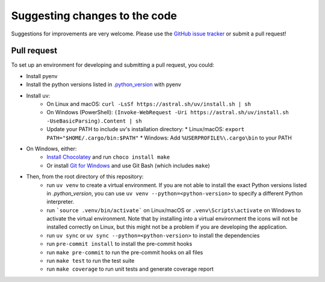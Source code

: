 Suggesting changes to the code
==============================

Suggestions for improvements are very welcome. Please use the
`GitHub issue tracker <https://github.com/hakonhagland/new-python-github-project/issues>`_ or submit
a pull request!

Pull request
------------

To set up an environment for developing and submitting a pull request, you could:

* Install pyenv
* Install the python versions listed in
  `.python_version <https://github.com/hakonhagland/new-python-github-project/blob/main/.python-version>`_ with pyenv
* Install uv:
   * On Linux and macOS: ``curl -LsSf https://astral.sh/uv/install.sh | sh``
   * On Windows (PowerShell): ``(Invoke-WebRequest -Uri https://astral.sh/uv/install.sh -UseBasicParsing).Content | sh``
   * Update your PATH to include uv's installation directory:
     * Linux/macOS: ``export PATH="$HOME/.cargo/bin:$PATH"``
     * Windows: Add ``%USERPROFILE%\.cargo\bin`` to your PATH
* On Windows, either:
   * `Install Chocolatey <https://chocolatey.org/install>`_ and run ``choco install make``
   * Or install `Git for Windows <https://git-scm.com/download/win>`_ and use Git Bash (which includes ``make``)
* Then, from the root directory of this repository:
   * run ``uv venv`` to create a virtual environment. If you are not able to install the exact Python versions
     listed in `.python_version`, you can use ``uv venv --python=<python-version>`` to specify a different Python
     interpreter.
   * run ```source .venv/bin/activate``` on Linux/macOS or ``.venv\Scripts\activate`` on Windows to activate
     the virtual environment. Note that by installing into a virtual environment the icons will not be installed
     correctly on Linux, but this might not be a problem if you are developing the application.
   * run ``uv sync`` or ``uv sync --python=<python-version>`` to install the dependencies
   * run ``pre-commit install`` to install the pre-commit hooks
   * run ``make pre-commit`` to run the pre-commit hooks on all files
   * run ``make test`` to run the test suite
   * run ``make coverage`` to run unit tests and generate coverage report
